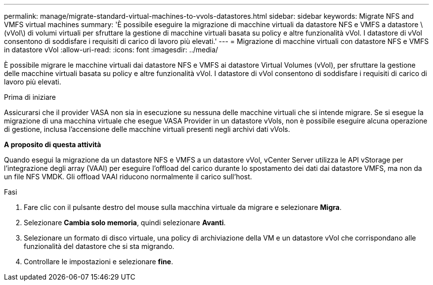 ---
permalink: manage/migrate-standard-virtual-machines-to-vvols-datastores.html 
sidebar: sidebar 
keywords: Migrate NFS and VMFS virtual machines 
summary: 'È possibile eseguire la migrazione di macchine virtuali da datastore NFS e VMFS a datastore \(vVol\) di volumi virtuali per sfruttare la gestione di macchine virtuali basata su policy e altre funzionalità vVol. I datastore di vVol consentono di soddisfare i requisiti di carico di lavoro più elevati.' 
---
= Migrazione di macchine virtuali con datastore NFS e VMFS in datastore vVol
:allow-uri-read: 
:icons: font
:imagesdir: ../media/


[role="lead"]
È possibile migrare le macchine virtuali dai datastore NFS e VMFS ai datastore Virtual Volumes (vVol), per sfruttare la gestione delle macchine virtuali basata su policy e altre funzionalità vVol. I datastore di vVol consentono di soddisfare i requisiti di carico di lavoro più elevati.

.Prima di iniziare
Assicurarsi che il provider VASA non sia in esecuzione su nessuna delle macchine virtuali che si intende migrare. Se si esegue la migrazione di una macchina virtuale che esegue VASA Provider in un datastore vVols, non è possibile eseguire alcuna operazione di gestione, inclusa l'accensione delle macchine virtuali presenti negli archivi dati vVols.

*A proposito di questa attività*

Quando esegui la migrazione da un datastore NFS e VMFS a un datastore vVol, vCenter Server utilizza le API vStorage per l'integrazione degli array (VAAI) per eseguire l'offload del carico durante lo spostamento dei dati dai datastore VMFS, ma non da un file NFS VMDK. Gli offload VAAI riducono normalmente il carico sull'host.

.Fasi
. Fare clic con il pulsante destro del mouse sulla macchina virtuale da migrare e selezionare *Migra*.
. Selezionare *Cambia solo memoria*, quindi selezionare *Avanti*.
. Selezionare un formato di disco virtuale, una policy di archiviazione della VM e un datastore vVol che corrispondano alle funzionalità del datastore che si sta migrando.
. Controllare le impostazioni e selezionare *fine*.

